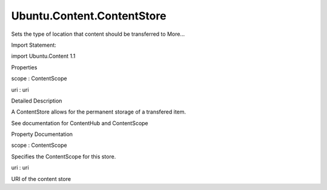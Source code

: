 Ubuntu.Content.ContentStore
===========================

.. raw:: html

   <p>

Sets the type of location that content should be transferred to More...

.. raw:: html

   </p>

.. raw:: html

   <!-- @@@ContentStore -->

.. raw:: html

   <table class="alignedsummary">

.. raw:: html

   <tr>

.. raw:: html

   <td class="memItemLeft rightAlign topAlign">

Import Statement:

.. raw:: html

   </td>

.. raw:: html

   <td class="memItemRight bottomAlign">

import Ubuntu.Content 1.1

.. raw:: html

   </td>

.. raw:: html

   </tr>

.. raw:: html

   </table>

.. raw:: html

   <ul>

.. raw:: html

   </ul>

.. raw:: html

   <h2 id="properties">

Properties

.. raw:: html

   </h2>

.. raw:: html

   <ul>

.. raw:: html

   <li class="fn">

scope : ContentScope

.. raw:: html

   </li>

.. raw:: html

   <li class="fn">

uri : uri

.. raw:: html

   </li>

.. raw:: html

   </ul>

.. raw:: html

   <!-- $$$ContentStore-description -->

.. raw:: html

   <h2 id="details">

Detailed Description

.. raw:: html

   </h2>

.. raw:: html

   </p>

.. raw:: html

   <p>

A ContentStore allows for the permanent storage of a transfered item.

.. raw:: html

   </p>

.. raw:: html

   <p>

See documentation for ContentHub and ContentScope

.. raw:: html

   </p>

.. raw:: html

   <!-- @@@ContentStore -->

.. raw:: html

   <h2>

Property Documentation

.. raw:: html

   </h2>

.. raw:: html

   <!-- $$$scope -->

.. raw:: html

   <table class="qmlname">

.. raw:: html

   <tr valign="top" id="scope-prop">

.. raw:: html

   <td class="tblQmlPropNode">

.. raw:: html

   <p>

scope : ContentScope

.. raw:: html

   </p>

.. raw:: html

   </td>

.. raw:: html

   </tr>

.. raw:: html

   </table>

.. raw:: html

   <p>

Specifies the ContentScope for this store.

.. raw:: html

   </p>

.. raw:: html

   <!-- @@@scope -->

.. raw:: html

   <table class="qmlname">

.. raw:: html

   <tr valign="top" id="uri-prop">

.. raw:: html

   <td class="tblQmlPropNode">

.. raw:: html

   <p>

uri : uri

.. raw:: html

   </p>

.. raw:: html

   </td>

.. raw:: html

   </tr>

.. raw:: html

   </table>

.. raw:: html

   <p>

URI of the content store

.. raw:: html

   </p>

.. raw:: html

   <!-- @@@uri -->


